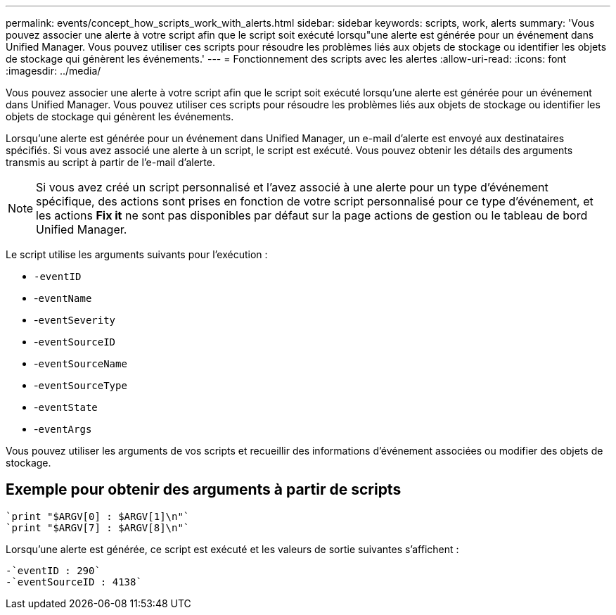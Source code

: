 ---
permalink: events/concept_how_scripts_work_with_alerts.html 
sidebar: sidebar 
keywords: scripts, work, alerts 
summary: 'Vous pouvez associer une alerte à votre script afin que le script soit exécuté lorsqu"une alerte est générée pour un événement dans Unified Manager. Vous pouvez utiliser ces scripts pour résoudre les problèmes liés aux objets de stockage ou identifier les objets de stockage qui génèrent les événements.' 
---
= Fonctionnement des scripts avec les alertes
:allow-uri-read: 
:icons: font
:imagesdir: ../media/


[role="lead"]
Vous pouvez associer une alerte à votre script afin que le script soit exécuté lorsqu'une alerte est générée pour un événement dans Unified Manager. Vous pouvez utiliser ces scripts pour résoudre les problèmes liés aux objets de stockage ou identifier les objets de stockage qui génèrent les événements.

Lorsqu'une alerte est générée pour un événement dans Unified Manager, un e-mail d'alerte est envoyé aux destinataires spécifiés. Si vous avez associé une alerte à un script, le script est exécuté. Vous pouvez obtenir les détails des arguments transmis au script à partir de l'e-mail d'alerte.

[NOTE]
====
Si vous avez créé un script personnalisé et l'avez associé à une alerte pour un type d'événement spécifique, des actions sont prises en fonction de votre script personnalisé pour ce type d'événement, et les actions *Fix it* ne sont pas disponibles par défaut sur la page actions de gestion ou le tableau de bord Unified Manager.

====
Le script utilise les arguments suivants pour l'exécution :

* `-eventID`
* -`eventName`
* -`eventSeverity`
* -`eventSourceID`
* -`eventSourceName`
* -`eventSourceType`
* -`eventState`
* -`eventArgs`


Vous pouvez utiliser les arguments de vos scripts et recueillir des informations d'événement associées ou modifier des objets de stockage.



== Exemple pour obtenir des arguments à partir de scripts

[listing]
----
`print "$ARGV[0] : $ARGV[1]\n"`
`print "$ARGV[7] : $ARGV[8]\n"`
----
Lorsqu'une alerte est générée, ce script est exécuté et les valeurs de sortie suivantes s'affichent :

[listing]
----
-`eventID : 290`
-`eventSourceID : 4138`
----